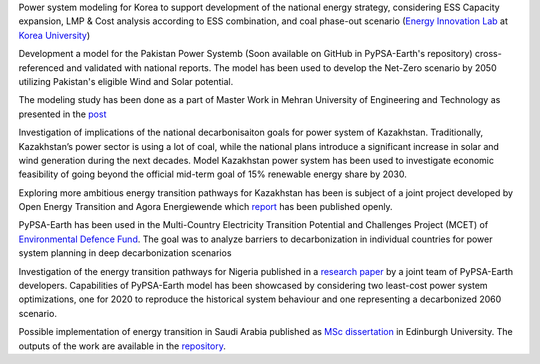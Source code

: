 .. SPDX-FileCopyrightText:  PyPSA-Earth and PyPSA-Eur Authors
..
.. SPDX-License-Identifier: CC-BY-4.0

.. PyPSA meets Earth documentation master file, created by
   sphinx-quickstart on Sat May 15 22:52:54 2021.
   You can adapt this file completely to your liking, but it should at least
   contain the root `toctree` directive.

Power system modeling for Korea to support development of the national energy strategy, considering ESS Capacity expansion, LMP & Cost analysis according to ESS combination, and coal phase-out scenario (`Energy Innovation Lab <https://energyinnovation.korea.ac.kr/>`_ at `Korea University <https://www.korea.ac.kr/sites/ko/index.do>`_)

Development a model for the Pakistan Power Systemb (Soon available on GitHub in PyPSA-Earth's repository) cross-referenced and validated with national reports. The model has been used to develop the Net-Zero scenario by 2050 utilizing Pakistan's eligible Wind and Solar potential.

The modeling study has been done as a part of Master Work in Mehran University of Engineering and Technology as presented in the `post <https://www.linkedin.com/posts/abdulkarimshah_thesisdefense-gratitude-energymodeling-activity-7268980842490724352-mp_M/>`_

Investigation of implications of the national decarbonisaiton goals for power system of Kazakhstan. Traditionally, Kazakhstan’s power sector is using a lot of coal, while the national plans introduce a significant increase in solar and wind generation during the next decades. Model Kazakhstan power system has been used to investigate economic feasibility of going beyond the official mid-term goal of 15% renewable energy share by 2030.

Exploring more ambitious energy transition pathways for Kazakhstan has been is subject of a joint project developed by Open Energy Transition and Agora Energiewende which `report <https://www.agora-energiewende.org/publications/modernising-kazakhstans-coal-dependent-power-sector-through-renewables>`_ has been published openly.

PyPSA-Earth has been used in the Multi-Country Electricity Transition Potential and Challenges Project (MCET) of `Environmental Defence Fund <https://www.edf.org/work/economics-energy-transition#:~:text=The%20Multi%2DCountry%20Electricity%20Transition,to%20decarbonize%20their%20electricity%20sectors>`_. The goal was to analyze barriers to decarbonization in individual countries for power system planning in deep decarbonization scenarios

Investigation of the energy transition pathways for Nigeria published in a `research paper <https://doi.org/10.1016/j.apenergy.2023.121096>`_ by a joint team of PyPSA-Earth developers. Capabilities of PyPSA-Earth model has been showcased by considering two least-cost power system optimizations, one for 2020 to reproduce the historical system behaviour and one representing a decarbonized 2060 scenario.

Possible implementation of energy transition in Saudi Arabia published as `MSc dissertation <https://zenodo.org/records/7017741>`_ in Edinburgh University. The outputs of the work are available in the `repository <https://github.com/AnasAlgarei/PyPSA-KSA>`_.
